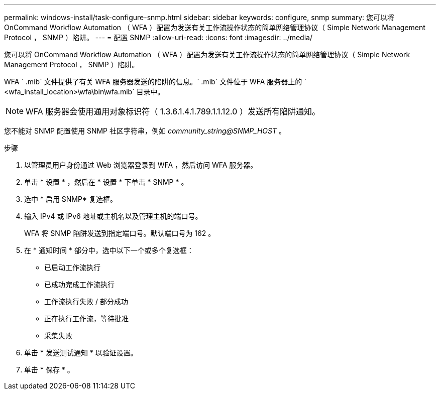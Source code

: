 ---
permalink: windows-install/task-configure-snmp.html 
sidebar: sidebar 
keywords: configure, snmp 
summary: 您可以将 OnCommand Workflow Automation （ WFA ）配置为发送有关工作流操作状态的简单网络管理协议（ Simple Network Management Protocol ， SNMP ）陷阱。 
---
= 配置 SNMP
:allow-uri-read: 
:icons: font
:imagesdir: ../media/


[role="lead"]
您可以将 OnCommand Workflow Automation （ WFA ）配置为发送有关工作流操作状态的简单网络管理协议（ Simple Network Management Protocol ， SNMP ）陷阱。

WFA ` .mib` 文件提供了有关 WFA 服务器发送的陷阱的信息。` .mib` 文件位于 WFA 服务器上的 ` <wfa_install_location>\wfa\bin\wfa.mib` 目录中。


NOTE: WFA 服务器会使用通用对象标识符（ 1.3.6.1.4.1.789.1.1.12.0 ）发送所有陷阱通知。

您不能对 SNMP 配置使用 SNMP 社区字符串，例如 _community_string@SNMP_HOST_ 。

.步骤
. 以管理员用户身份通过 Web 浏览器登录到 WFA ，然后访问 WFA 服务器。
. 单击 * 设置 * ，然后在 * 设置 * 下单击 * SNMP * 。
. 选中 * 启用 SNMP* 复选框。
. 输入 IPv4 或 IPv6 地址或主机名以及管理主机的端口号。
+
WFA 将 SNMP 陷阱发送到指定端口号。默认端口号为 162 。

. 在 * 通知时间 * 部分中，选中以下一个或多个复选框：
+
** 已启动工作流执行
** 已成功完成工作流执行
** 工作流执行失败 / 部分成功
** 正在执行工作流，等待批准
** 采集失败


. 单击 * 发送测试通知 * 以验证设置。
. 单击 * 保存 * 。

